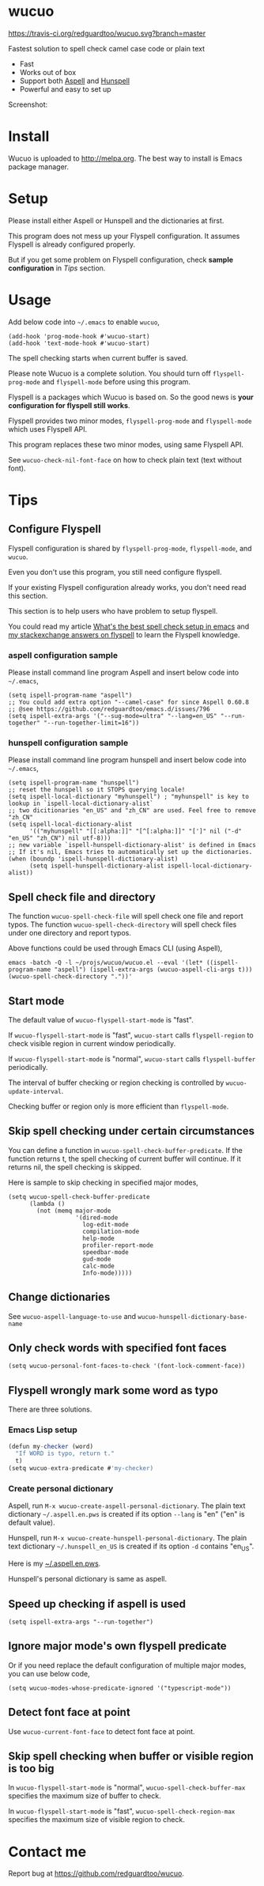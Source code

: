 * wucuo
[[file:wucuo.png]]

[[https://travis-ci.org/redguardtoo/wucuo][https://travis-ci.org/redguardtoo/wucuo.svg?branch=master]]
[[http://melpa.org/#/wucuo][file:http://melpa.org/packages/wucuo-badge.svg]]
[[http://stable.melpa.org/#/wucuo][file:http://stable.melpa.org/packages/wucuo-badge.svg]]

Fastest solution to spell check camel case code or plain text

- Fast
- Works out of box
- Support both [[http://aspell.net/][Aspell]] and [[https://hunspell.github.io/][Hunspell]]
- Powerful and easy to set up

Screenshot:

[[file:demo.png]]

[[file:huge-file-demo-nq8.png]]

* Install
Wucuo is uploaded to [[http://melpa.org]]. The best way to install is Emacs package manager.
* Setup
Please install either Aspell or Hunspell and the dictionaries at first.

This program does not mess up your Flyspell configuration. It assumes Flyspell is already configured properly.

But if you get some problem on Flyspell configuration, check *sample configuration* in [[Tips]] section.
* Usage
Add below code into =~/.emacs= to enable =wucuo=,
#+begin_src elisp
(add-hook 'prog-mode-hook #'wucuo-start)
(add-hook 'text-mode-hook #'wucuo-start)
#+end_src

The spell checking starts when current buffer is saved.

Please note Wucuo is a complete solution. You should turn off =flyspell-prog-mode= and =flyspell-mode= before using this program.

Flyspell is a packages which Wucuo is based on. So the good news is *your configuration for flyspell still works*.

Flyspell provides two minor modes, =flyspell-prog-mode= and =flyspell-mode= which uses Flyspell API.

This program replaces these two minor modes, using same Flyspell API.

See =wucuo-check-nil-font-face= on how to check plain text (text without font).
* Tips
** Configure Flyspell
Flyspell configuration is shared by =flyspell-prog-mode=, =flyspell-mode=, and =wucuo=.

Even you don't use this program, you still need configure flyspell.

If your existing Flyspell configuration already works, you don't need read this section.

This section is to help users who have problem to setup flyspell.

You could read my article [[https://blog.binchen.org/posts/what-s-the-best-spell-check-set-up-in-emacs.html][What's the best spell check setup in emacs]] and [[https://emacs.stackexchange.com/questions/21378/spell-check-with-multiple-dictionaries/22240#22240][my stackexchange answers on flyspell]] to learn the Flyspell knowledge.

*** aspell configuration sample
Please install command line program Aspell and insert below code into =~/.emacs=,
#+begin_src elisp
(setq ispell-program-name "aspell")
;; You could add extra option "--camel-case" for since Aspell 0.60.8 
;; @see https://github.com/redguardtoo/emacs.d/issues/796
(setq ispell-extra-args '("--sug-mode=ultra" "--lang=en_US" "--run-together" "--run-together-limit=16"))
#+end_src
*** hunspell configuration sample
Please install command line program hunspell and insert below code into =~/.emacs=,
#+begin_src elisp
(setq ispell-program-name "hunspell")
;; reset the hunspell so it STOPS querying locale!
(setq ispell-local-dictionary "myhunspell") ; "myhunspell" is key to lookup in `ispell-local-dictionary-alist`
;; two dicitionaries "en_US" and "zh_CN" are used. Feel free to remove "zh_CN"
(setq ispell-local-dictionary-alist
      '(("myhunspell" "[[:alpha:]]" "[^[:alpha:]]" "[']" nil ("-d" "en_US" "zh_CN") nil utf-8)))
;; new variable `ispell-hunspell-dictionary-alist' is defined in Emacs
;; If it's nil, Emacs tries to automatically set up the dictionaries.
(when (boundp 'ispell-hunspell-dictionary-alist)
      (setq ispell-hunspell-dictionary-alist ispell-local-dictionary-alist))
#+end_src
** Spell check file and directory
The function =wucuo-spell-check-file= will spell check one file and report typos.
The function =wucuo-spell-check-directory= will spell check files under one directory and report typos.

Above functions could be used through Emacs CLI (using Aspell),
#+begin_src elisp
emacs -batch -Q -l ~/projs/wucuo/wucuo.el --eval '(let* ((ispell-program-name "aspell") (ispell-extra-args (wucuo-aspell-cli-args t))) (wucuo-spell-check-directory "."))'
#+end_src
** Start mode
The default value of =wucuo-flyspell-start-mode= is "fast".

If =wucuo-flyspell-start-mode= is "fast", =wucuo-start= calls =flyspell-region= to check visible region in current window periodically.

If =wucuo-flyspell-start-mode= is "normal", =wucuo-start= calls =flyspell-buffer= periodically.

The interval of buffer checking or region checking is controlled by =wucuo-update-interval=.

Checking buffer or region only is more efficient than =flyspell-mode=.
** Skip spell checking under certain circumstances

You can define a function in =wucuo-spell-check-buffer-predicate=. If the function returns t, the spell checking of current buffer will continue. If it returns nil, the spell checking is skipped.

Here is sample to skip checking in specified major modes,
#+begin_src elisp
(setq wucuo-spell-check-buffer-predicate
      (lambda ()
        (not (memq major-mode
                   '(dired-mode
                     log-edit-mode
                     compilation-mode
                     help-mode
                     profiler-report-mode
                     speedbar-mode
                     gud-mode
                     calc-mode
                     Info-mode)))))
#+end_src
** Change dictionaries
See =wucuo-aspell-language-to-use= and =wucuo-hunspell-dictionary-base-name=
** Only check words with specified font faces
#+begin_src elisp
(setq wucuo-personal-font-faces-to-check '(font-lock-comment-face))
#+end_src
** Flyspell wrongly mark some word as typo
There are three solutions.
*** Emacs Lisp setup
#+begin_src javascript
(defun my-checker (word)
  "If WORD is typo, return t."
  t)
(setq wucuo-extra-predicate #'my-checker)
#+end_src
*** Create personal dictionary
Aspell, run =M-x wucuo-create-aspell-personal-dictionary=. The plain text dictionary =~/.aspell.en.pws= is created if its option =--lang= is "en" ("en" is default value). 

Hunspell, run =M-x wucuo-create-hunspell-personal-dictionary=. The plain text dictionary =~/.hunspell_en_US= is created if its option =-d= contains "en_US".

Here is my [[https://gist.github.com/redguardtoo/8a232c0aad3b4d712bef1c2e910b8b33][~/.aspell.en.pws]].

Hunspell's personal dictionary is same as aspell.
** Speed up checking if aspell is used
#+begin_src elisp
(setq ispell-extra-args "--run-together")
#+end_src
** Ignore major mode's own flyspell predicate
Or if you need replace the default configuration of multiple major modes, you can use below code,
#+begin_src elisp
(setq wucuo-modes-whose-predicate-ignored '("typescript-mode"))
#+end_src
** Detect font face at point
Use =wucuo-current-font-face= to detect font face at point.
** Skip spell checking when buffer or visible region is too big
In =wucuo-flyspell-start-mode= is "normal", =wucuo-spell-check-buffer-max= specifies the maximum size of buffer to check.

In =wucuo-flyspell-start-mode= is "fast", =wucuo-spell-check-region-max= specifies the maximum size of visible region to check.
* Contact me
Report bug at [[https://github.com/redguardtoo/wucuo]].
